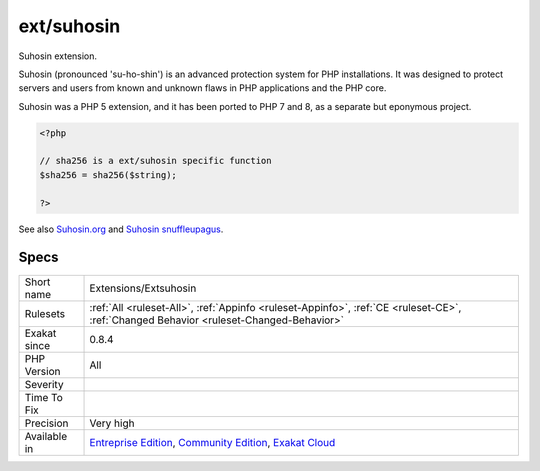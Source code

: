 .. _extensions-extsuhosin:

.. _ext-suhosin:

ext/suhosin
+++++++++++

.. meta::
	:description:
		ext/suhosin: Suhosin extension.
	:twitter:card: summary_large_image
	:twitter:site: @exakat
	:twitter:title: ext/suhosin
	:twitter:description: ext/suhosin: Suhosin extension
	:twitter:creator: @exakat
	:twitter:image:src: https://www.exakat.io/wp-content/uploads/2020/06/logo-exakat.png
	:og:image: https://www.exakat.io/wp-content/uploads/2020/06/logo-exakat.png
	:og:title: ext/suhosin
	:og:type: article
	:og:description: Suhosin extension
	:og:url: https://php-tips.readthedocs.io/en/latest/tips/Extensions/Extsuhosin.html
	:og:locale: en
Suhosin extension.

Suhosin (pronounced 'su-ho-shin') is an advanced protection system for PHP installations. It was designed to protect servers and users from known and unknown flaws in PHP applications and the PHP core.

Suhosin was a PHP 5 extension, and it has been ported to PHP 7 and 8, as a separate but eponymous project.

.. code-block:: php
   
   <?php
   
   // sha256 is a ext/suhosin specific function
   $sha256 = sha256($string);
   
   ?>

See also `Suhosin.org <https://suhosin.org/>`_ and `Suhosin snuffleupagus <https://github.com/sektioneins/snuffleupagus>`_.


Specs
_____

+--------------+-----------------------------------------------------------------------------------------------------------------------------------------------------------------------------------------+
| Short name   | Extensions/Extsuhosin                                                                                                                                                                   |
+--------------+-----------------------------------------------------------------------------------------------------------------------------------------------------------------------------------------+
| Rulesets     | :ref:`All <ruleset-All>`, :ref:`Appinfo <ruleset-Appinfo>`, :ref:`CE <ruleset-CE>`, :ref:`Changed Behavior <ruleset-Changed-Behavior>`                                                  |
+--------------+-----------------------------------------------------------------------------------------------------------------------------------------------------------------------------------------+
| Exakat since | 0.8.4                                                                                                                                                                                   |
+--------------+-----------------------------------------------------------------------------------------------------------------------------------------------------------------------------------------+
| PHP Version  | All                                                                                                                                                                                     |
+--------------+-----------------------------------------------------------------------------------------------------------------------------------------------------------------------------------------+
| Severity     |                                                                                                                                                                                         |
+--------------+-----------------------------------------------------------------------------------------------------------------------------------------------------------------------------------------+
| Time To Fix  |                                                                                                                                                                                         |
+--------------+-----------------------------------------------------------------------------------------------------------------------------------------------------------------------------------------+
| Precision    | Very high                                                                                                                                                                               |
+--------------+-----------------------------------------------------------------------------------------------------------------------------------------------------------------------------------------+
| Available in | `Entreprise Edition <https://www.exakat.io/entreprise-edition>`_, `Community Edition <https://www.exakat.io/community-edition>`_, `Exakat Cloud <https://www.exakat.io/exakat-cloud/>`_ |
+--------------+-----------------------------------------------------------------------------------------------------------------------------------------------------------------------------------------+


